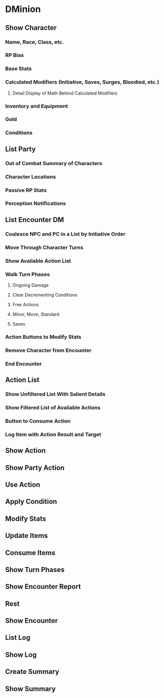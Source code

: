 * DMinion
** Show Character
*** Name, Race, Class, etc.
*** RP Bias
*** Base Stats
*** Calculated Modifiers (Initiative, Saves, Surges, Bloodied, etc.)
**** Detail Display of Math Behind Calculated Modifiers
*** Inventory and Equipment
*** Gold
*** Conditions
** List Party
*** Out of Combat Summary of Characters
*** Character Locations
*** Passive RP Stats
*** Perception Notifications
** List Encounter							 :DM:
*** Coalesce NPC and PC in a List by Initiative Order
*** Move Through Character Turns
*** Show Available Action List
*** Walk Turn Phases
**** Ongoing Damage
**** Clear Decrementing Conditions
**** Free Actions
**** Minor, Move, Standard
**** Saves
*** Action Buttons to Modify Stats
*** Remove Character from Encounter
*** End Encounter
** Action List
*** Show Unfiltered List With Salient Details
*** Show Filtered List of Available Actions
*** Button to Consume Action
*** Log Item with Action Result and Target
*** 
** Show Action
** Show Party Action
** Use Action
** Apply Condition
** Modify Stats
** Update Items
** Consume Items
** Show Turn Phases
** Show Encounter Report
** Rest
** Show Encounter
** List Log
** Show Log
** Create Summary
** Show Summary
